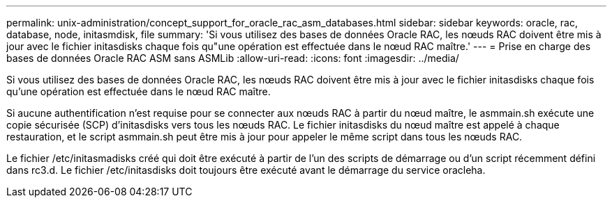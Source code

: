 ---
permalink: unix-administration/concept_support_for_oracle_rac_asm_databases.html 
sidebar: sidebar 
keywords: oracle, rac, database, node, initasmdisk, file 
summary: 'Si vous utilisez des bases de données Oracle RAC, les nœuds RAC doivent être mis à jour avec le fichier initasdisks chaque fois qu"une opération est effectuée dans le nœud RAC maître.' 
---
= Prise en charge des bases de données Oracle RAC ASM sans ASMLib
:allow-uri-read: 
:icons: font
:imagesdir: ../media/


[role="lead"]
Si vous utilisez des bases de données Oracle RAC, les nœuds RAC doivent être mis à jour avec le fichier initasdisks chaque fois qu'une opération est effectuée dans le nœud RAC maître.

Si aucune authentification n'est requise pour se connecter aux nœuds RAC à partir du nœud maître, le asmmain.sh exécute une copie sécurisée (SCP) d'initasdisks vers tous les nœuds RAC. Le fichier initasdisks du nœud maître est appelé à chaque restauration, et le script asmmain.sh peut être mis à jour pour appeler le même script dans tous les nœuds RAC.

Le fichier /etc/initasmadisks créé qui doit être exécuté à partir de l'un des scripts de démarrage ou d'un script récemment défini dans rc3.d. Le fichier /etc/initasdisks doit toujours être exécuté avant le démarrage du service oracleha.
